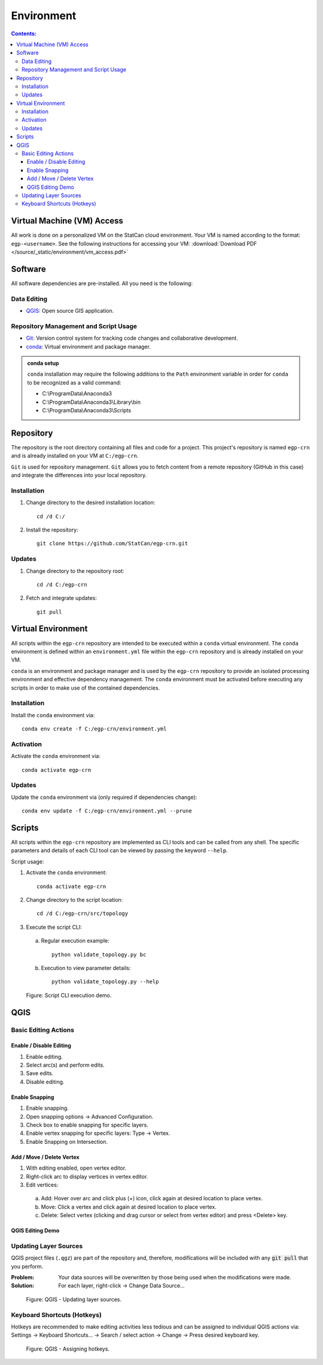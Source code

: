 ***********
Environment
***********

.. contents:: Contents:
   :depth: 4


.. |icon_editing_enable| image:: /source/_static/environment/icon_editing_enable.svg
.. |icon_editing_save| image:: /source/_static/environment/icon_editing_save.svg
.. |icon_select| image:: /source/_static/environment/icon_select.svg
.. |icon_snapping_advanced| image:: /source/_static/environment/icon_snapping_advanced.svg
.. |icon_snapping_enable| image:: /source/_static/environment/icon_snapping_enable.svg
.. |icon_snapping_intersection| image:: /source/_static/environment/icon_snapping_intersection.svg
.. |icon_snapping_vertex| image:: /source/_static/environment/icon_snapping_vertex.svg
.. |icon_vertex_enable_editing| image:: /source/_static/environment/icon_vertex_enable_editing.svg

Virtual Machine (VM) Access
===========================

All work is done on a personalized VM on the StatCan cloud environment. Your VM is named according to the format:
``egp-<username>``. See the following instructions for accessing your VM:
:download:`Download PDF </source/_static/environment/vm_access.pdf>`

Software
========

All software dependencies are pre-installed. All you need is the following:

Data Editing
------------

- `QGIS <https://www.qgis.org/en/site/forusers/download.html>`_: Open source GIS application.

Repository Management and Script Usage
--------------------------------------

- `Git <https://git-scm.com/downloads>`_: Version control system for tracking code changes and collaborative
  development.
- `conda <https://docs.anaconda.com/anaconda/install/>`_: Virtual environment and package manager.

.. admonition:: conda setup

    ``conda`` installation may require the following additions to the ``Path`` environment variable in order for
    ``conda`` to be recognized as a valid command:

    - C:\\ProgramData\\Anaconda3
    - C:\\ProgramData\\Anaconda3\\Library\\bin
    - C:\\ProgramData\\Anaconda3\\Scripts

Repository
==========

The repository is the root directory containing all files and code for a project. This project's repository is named
``egp-crn`` and is already installed on your VM at ``C:/egp-crn``.

``Git`` is used for repository management. ``Git`` allows you to fetch content from a remote repository (GitHub in this
case) and integrate the differences into your local repository.

Installation
------------

1. Change directory to the desired installation location::

    cd /d C:/

2. Install the repository::

    git clone https://github.com/StatCan/egp-crn.git

Updates
-------

1. Change directory to the repository root::

    cd /d C:/egp-crn

2. Fetch and integrate updates::

    git pull

Virtual Environment
===================

All scripts within the ``egp-crn`` repository are intended to be executed within a ``conda`` virtual environment. The
``conda`` environment is defined within an ``environment.yml`` file within the ``egp-crn`` repository and is already
installed on your VM.

``conda`` is an environment and package manager and is used by the ``egp-crn`` repository to provide an isolated
processing environment and effective dependency management. The ``conda`` environment must be activated before
executing any scripts in order to make use of the contained dependencies.

Installation
------------

Install the ``conda`` environment via::

    conda env create -f C:/egp-crn/environment.yml

Activation
----------

Activate the ``conda`` environment via::

    conda activate egp-crn

Updates
-------

Update the ``conda`` environment via (only required if dependencies change)::

    conda env update -f C:/egp-crn/environment.yml --prune

Scripts
=======

All scripts within the ``egp-crn`` repository are implemented as CLI tools and can be called from any shell. The
specific parameters and details of each CLI tool can be viewed by passing the keyword ``--help``.

Script usage:

1. Activate the ``conda`` environment::

    conda activate egp-crn

2. Change directory to the script location::

    cd /d C:/egp-crn/src/topology

3. Execute the script CLI:

  a. Regular execution example::

      python validate_topology.py bc

  b. Execution to view parameter details::

      python validate_topology.py --help

.. figure:: /source/_static/environment/script_usage.gif
    :alt: Script CLI execution demo.

    Figure: Script CLI execution demo.

QGIS
====

Basic Editing Actions
---------------------

Enable / Disable Editing
^^^^^^^^^^^^^^^^^^^^^^^^

1. |icon_editing_enable| Enable editing.

2. |icon_select| Select arc(s) and perform edits.

3. |icon_editing_save| Save edits.

4. |icon_editing_enable| Disable editing.

Enable Snapping
^^^^^^^^^^^^^^^

1. |icon_snapping_enable| Enable snapping.

2. |icon_snapping_advanced| Open snapping options → Advanced Configuration.

3. Check box to enable snapping for specific layers.

4. |icon_snapping_vertex| Enable vertex snapping for specific layers: Type → Vertex.

5. |icon_snapping_intersection| Enable Snapping on Intersection.

Add / Move / Delete Vertex
^^^^^^^^^^^^^^^^^^^^^^^^^^

1. |icon_vertex_enable_editing| With editing enabled, open vertex editor.

2. Right-click arc to display vertices in vertex editor.

3. Edit vertices:

  a. Add: Hover over arc and click plus (+) icon, click again at desired location to place vertex.

  b. Move: Click a vertex and click again at desired location to place vertex.

  c. Delete: Select vertex (clicking and drag cursor or select from vertex editor) and press <Delete> key.

QGIS Editing Demo
^^^^^^^^^^^^^^^^^

.. raw:: html

    <video controls src="../../_static/environment/qgis_basic_editing_actions.mp4" type="video/mp4" width=100%></video>

Updating Layer Sources
----------------------

QGIS project files (``.qgz``) are part of the repository and, therefore, modifications will be included with any
:code:`git pull` that you perform.

:Problem: Your data sources will be overwritten by those being used when the modifications were made.
:Solution: For each layer, right-click → Change Data Source...

.. figure:: /source/_static/environment/qgis_updating_layer_sources.png
    :alt: QGIS - Updating layer sources.

    Figure: QGIS - Updating layer sources.

Keyboard Shortcuts (Hotkeys)
----------------------------

Hotkeys are recommended to make editing activities less tedious and can be assigned to individual QGIS actions via:
Settings → Keyboard Shortcuts... → Search / select action → Change → Press desired keyboard key.

.. figure:: /source/_static/environment/qgis_keyboard_shortcuts.png
    :alt: QGIS - Assigning hotkeys.

    Figure: QGIS - Assigning hotkeys.
